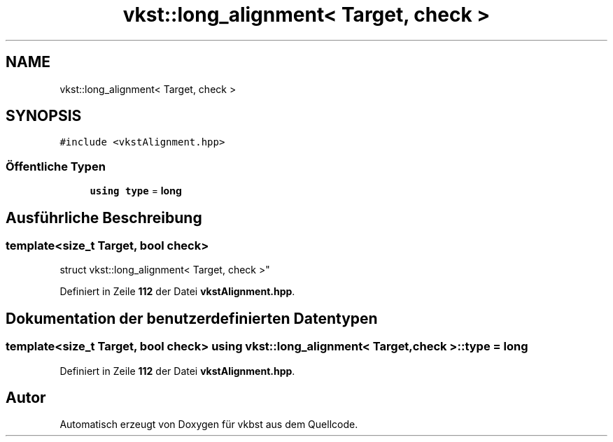 .TH "vkst::long_alignment< Target, check >" 3 "vkbst" \" -*- nroff -*-
.ad l
.nh
.SH NAME
vkst::long_alignment< Target, check >
.SH SYNOPSIS
.br
.PP
.PP
\fC#include <vkstAlignment\&.hpp>\fP
.SS "Öffentliche Typen"

.in +1c
.ti -1c
.RI "\fBusing\fP \fBtype\fP = \fBlong\fP"
.br
.in -1c
.SH "Ausführliche Beschreibung"
.PP 

.SS "template<\fBsize_t\fP Target, \fBbool\fP check>
.br
struct vkst::long_alignment< Target, check >"
.PP
Definiert in Zeile \fB112\fP der Datei \fBvkstAlignment\&.hpp\fP\&.
.SH "Dokumentation der benutzerdefinierten Datentypen"
.PP 
.SS "template<\fBsize_t\fP Target, \fBbool\fP check> \fBusing\fP \fBvkst::long_alignment\fP< \fBTarget\fP, \fBcheck\fP >::type =  \fBlong\fP"

.PP
Definiert in Zeile \fB112\fP der Datei \fBvkstAlignment\&.hpp\fP\&.

.SH "Autor"
.PP 
Automatisch erzeugt von Doxygen für vkbst aus dem Quellcode\&.
